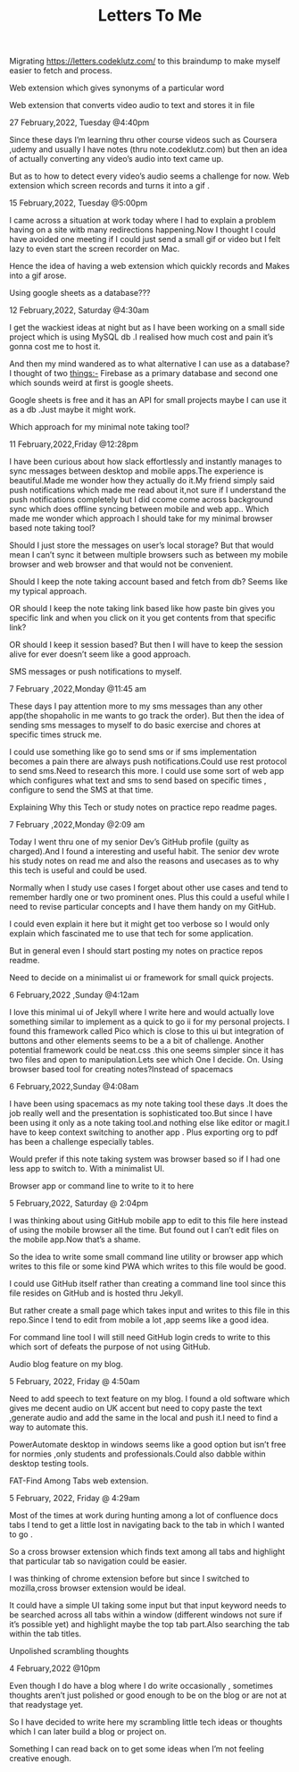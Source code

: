 :PROPERTIES:
:ID:       B92D3F76-BAC9-4EF3-A81F-91C6F605EF59
:END:
#+TITLE: Letters To Me

Migrating https://letters.codeklutz.com/ to this braindump to make myself easier to fetch and process.


******************** Web extension which gives synonyms of a particular word






********************  Web extension that converts video audio to text and stores it in file

27 February,2022, Tuesday @4:40pm

Since these days I’m learning thru other course videos such as Coursera ,udemy and usually I have notes (thru note.codeklutz.com) but then an idea of actually converting any video’s audio into text came up.

But as to how to detect every video’s audio seems a challenge for now.
Web extension which screen records and turns it into a gif .

15 February,2022, Tuesday @5:00pm

I came across a situation at work today where I had to explain a problem having on a site witb many redirections happening.Now I thought I could have avoided one meeting if I could just send a small gif or video but I felt lazy to even start the screen recorder on Mac.

Hence the idea of having a web extension which quickly records and Makes into a gif arose.

********************  Using google sheets as a database???

12 February,2022, Saturday @4:30am

I get the wackiest ideas at night but as I have been working on a small side project which is using MySQL db .I realised how much cost and pain it’s gonna cost me to host it.

And then my mind wandered as to what alternative I can use as a database? I thought of two things:- Firebase as a primary database and second one which sounds weird at first is google sheets.

Google sheets is free and it has an API for small projects maybe I can use it as a db .Just maybe it might work.
********************  Which approach for my minimal note taking tool?

11 February,2022,Friday @12:28pm

I have been curious about how slack effortlessly and instantly manages to sync messages between desktop and mobile apps.The experience is beautiful.Made me wonder how they actually do it.My friend simply said push notifications which made me read about it,not sure if I understand the push notifications completely but I did ccome come across background sync which does offline syncing between mobile and web app.. Which made me wonder which approach I should take for my minimal browser based note taking tool?

Should I just store the messages on user’s local storage? But that would mean I can’t sync it between multiple browsers such as between my mobile browser and web browser and that would not be convenient.

Should I keep the note taking account based and fetch from db? Seems like my typical approach.

OR should I keep the note taking link based like how paste bin gives you specific link and when you click on it you get contents from that specific link?

OR should I keep it session based? But then I will have to keep the session alive for ever doesn’t seem like a good approach.

********************  SMS messages or push notifications to myself.

7 February ,2022,Monday @11:45 am

These days I pay attention more to my sms messages than any other app(the shopaholic in me wants to go track the order). But then the idea of sending sms messages to myself to do basic exercise and chores at specific times struck me.

I could use something like go to send sms or if sms implementation becomes a pain there are always push notifications.Could use rest protocol to send sms.Need to research this more. I could use some sort of web app which configures what text and sms to send based on specific times , configure to send the SMS at that time.

********************  Explaining Why this Tech or study notes on practice repo readme pages.

7 February ,2022,Monday @2:09 am

Today I went thru one of my senior Dev’s GitHub profile (guilty as charged).And I found a interesting and useful habit. The senior dev wrote his study notes on read me and also the reasons and usecases as to why this tech is useful and could be used.

Normally when I study use cases I forget about other use cases and tend to remember hardly one or two prominent ones. Plus this could a useful while I need to revise particular concepts and I have them handy on my GitHub.

I could even explain it here but it might get too verbose so I would only explain which fascinated me to use that tech for some application.

But in general even I should start posting my notes on practice repos readme.

********************  Need to decide on a minimalist ui or framework for small quick projects.

6 February,2022 ,Sunday @4:12am

I love this minimal ui of Jekyll where I write here and would actually love something similar to implement as a quick to go ii for my personal projects. I found this framework called Pico which is close to this ui but integration of buttons and other elements seems to be a a bit of challenge. Another potential framework could be neat.css .this one seems simpler since it has two files and open to manipulation.Lets see which One I decide. On.
Using browser based tool for creating notes?Instead of spacemacs

6 February,2022,Sunday @4:08am

I have been using spacemacs as my note taking tool these days .It does the job really well and the presentation is sophisticated too.But since I have been using it only as a note taking tool.and nothing else like editor or magit.I have to keep context switching to another app . Plus exporting org to pdf has been a challenge especially tables.

Would prefer if this note taking system was browser based so if I had one less app to switch to. With a minimalist UI.

********************  Browser app or command line to write to it to here

5 February,2022, Saturday @ 2:04pm

I was thinking about using GitHub mobile app to edit to this file here instead of using the mobile browser all the time. But found out I can’t edit files on the mobile app.Now that’s a shame.

So the idea to write some small command line utility or browser app which writes to this file or some kind PWA which writes to this file would be good.

I could use GitHub itself rather than creating a command line tool since this file resides on GitHub and is hosted thru Jekyll.

But rather create a small page which takes input and writes to this file in this repo.Since I tend to edit from mobile a lot ,app seems like a good idea.

For command line tool I will still need GitHub login creds to write to this which sort of defeats the purpose of not using GitHub.

********************  Audio blog feature on my blog.

5 February, 2022, Friday @ 4:50am

Need to add speech to text feature on my blog. I found a old software which gives me decent audio on UK accent but need to copy paste the text ,generate audio and add the same in the local and push it.I need to find a way to automate this.

PowerAutomate desktop in windows seems like a good option but isn’t free for normies ,only students and professionals.Could also dabble within desktop testing tools.

********************  FAT-Find Among Tabs web extension.

5 February, 2022, Friday @ 4:29am

Most of the times at work during hunting among a lot of confluence docs tabs I tend to get a little lost in navigating back to the tab in which I wanted to go .

So a cross browser extension which finds text among all tabs and highlight that particular tab so navigation could be easier.

I was thinking of chrome extension before but since I switched to mozilla,cross browser extension would be ideal.

It could have a simple UI taking some input but that input keyword needs to be searched across all tabs within a window (different windows not sure if it’s possible yet) and highlight maybe the top tab part.Also searching the tab within the tab titles.

********************  Unpolished scrambling thoughts

4 February,2022 @10pm

Even though I do have a blog where I do write occasionally , sometimes thoughts aren’t just polished or good enough to be on the blog or are not at that readystage yet.

So I have decided to write here my scrambling little tech ideas or thoughts which I can later build a blog or project on.

Something I can read back on to get some ideas when I’m not feeling creative enough.
